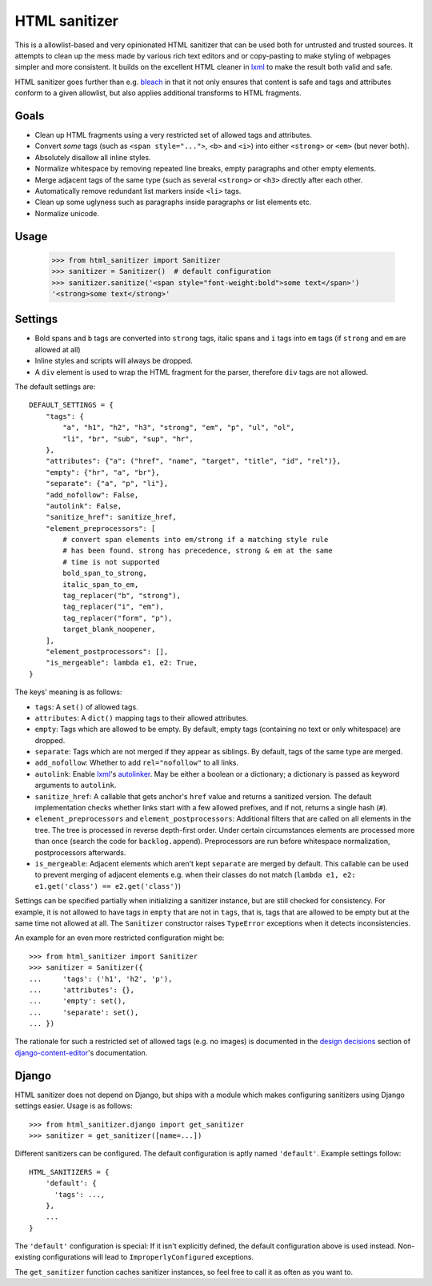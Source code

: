 ==============
HTML sanitizer
==============

.. image:: https://travis-ci.org/matthiask/html-sanitizer.svg?branch=master
    :target: https://travis-ci.org/matthiask/html-sanitizer

This is a allowlist-based and very opinionated HTML sanitizer that
can be used both for untrusted and trusted sources. It attempts to clean
up the mess made by various rich text editors and or copy-pasting to
make styling of webpages simpler and more consistent. It builds on the
excellent HTML cleaner in lxml_ to make the result both valid and safe.

HTML sanitizer goes further than e.g. bleach_ in that it not only
ensures that content is safe and tags and attributes conform to a given
allowlist, but also applies additional transforms to HTML fragments.

Goals
=====

- Clean up HTML fragments using a very restricted set of allowed tags
  and attributes.
- Convert *some* tags (such as ``<span style="...">``, ``<b>`` and
  ``<i>``) into either ``<strong>`` or ``<em>`` (but never both).
- Absolutely disallow all inline styles.
- Normalize whitespace by removing repeated line breaks, empty
  paragraphs and other empty elements.
- Merge adjacent tags of the same type (such as several ``<strong>`` or
  ``<h3>`` directly after each other.
- Automatically remove redundant list markers inside ``<li>`` tags.
- Clean up some uglyness such as paragraphs inside paragraphs or list
  elements etc.
- Normalize unicode.

Usage
=====

    >>> from html_sanitizer import Sanitizer
    >>> sanitizer = Sanitizer()  # default configuration
    >>> sanitizer.sanitize('<span style="font-weight:bold">some text</span>')
    '<strong>some text</strong>'

Settings
========

- Bold spans and ``b`` tags are converted into ``strong`` tags, italic
  spans and ``i`` tags into ``em`` tags (if ``strong`` and ``em`` are
  allowed at all)
- Inline styles and scripts will always be dropped.
- A ``div`` element is used to wrap the HTML fragment for the parser,
  therefore ``div`` tags are not allowed.

The default settings are::

    DEFAULT_SETTINGS = {
        "tags": {
            "a", "h1", "h2", "h3", "strong", "em", "p", "ul", "ol",
            "li", "br", "sub", "sup", "hr",
        },
        "attributes": {"a": ("href", "name", "target", "title", "id", "rel")},
        "empty": {"hr", "a", "br"},
        "separate": {"a", "p", "li"},
        "add_nofollow": False,
        "autolink": False,
        "sanitize_href": sanitize_href,
        "element_preprocessors": [
            # convert span elements into em/strong if a matching style rule
            # has been found. strong has precedence, strong & em at the same
            # time is not supported
            bold_span_to_strong,
            italic_span_to_em,
            tag_replacer("b", "strong"),
            tag_replacer("i", "em"),
            tag_replacer("form", "p"),
            target_blank_noopener,
        ],
        "element_postprocessors": [],
        "is_mergeable": lambda e1, e2: True,
    }

The keys' meaning is as follows:

- ``tags``: A ``set()`` of allowed tags.
- ``attributes``: A ``dict()`` mapping tags to their allowed attributes.
- ``empty``: Tags which are allowed to be empty. By default, empty tags
  (containing no text or only whitespace) are dropped.
- ``separate``: Tags which are not merged if they appear as siblings. By
  default, tags of the same type are merged.
- ``add_nofollow``: Whether to add ``rel="nofollow"`` to all links.
- ``autolink``: Enable lxml_'s autolinker_. May be either a boolean or a
  dictionary; a dictionary is passed as keyword arguments to
  ``autolink``.
- ``sanitize_href``: A callable that gets anchor's ``href`` value and
  returns a sanitized version. The default implementation checks whether
  links start with a few allowed prefixes, and if not, returns a single
  hash (``#``).
- ``element_preprocessors`` and ``element_postprocessors``: Additional
  filters that are called on all elements in the tree. The tree is
  processed in reverse depth-first order. Under certain circumstances
  elements are processed more than once (search the code for
  ``backlog.append``). Preprocessors are run before whitespace
  normalization, postprocessors afterwards.
- ``is_mergeable``: Adjacent elements which aren't kept ``separate`` are
  merged by default. This callable can be used to prevent merging of
  adjacent elements e.g. when their classes do not match
  (``lambda e1, e2: e1.get('class') == e2.get('class')``)

Settings can be specified partially when initializing a sanitizer
instance, but are still checked for consistency. For example, it is not
allowed to have tags in ``empty`` that are not in ``tags``, that is,
tags that are allowed to be empty but at the same time not allowed at
all. The ``Sanitizer`` constructor raises ``TypeError`` exceptions when
it detects inconsistencies.

An example for an even more restricted configuration might be::

    >>> from html_sanitizer import Sanitizer
    >>> sanitizer = Sanitizer({
    ...     'tags': ('h1', 'h2', 'p'),
    ...     'attributes': {},
    ...     'empty': set(),
    ...     'separate': set(),
    ... })

The rationale for such a restricted set of allowed tags (e.g. no
images) is documented in the `design decisions`_ section of
django-content-editor_'s documentation.

Django
======

HTML sanitizer does not depend on Django, but ships with a module which
makes configuring sanitizers using Django settings easier. Usage is as
follows::

    >>> from html_sanitizer.django import get_sanitizer
    >>> sanitizer = get_sanitizer([name=...])

Different sanitizers can be configured. The default configuration is
aptly named ``'default'``. Example settings follow::

    HTML_SANITIZERS = {
        'default': {
          'tags': ...,
        },
        ...
    }

The ``'default'`` configuration is special: If it isn't explicitly
defined, the default configuration above is used instead. Non-existing
configurations will lead to ``ImproperlyConfigured`` exceptions.

The ``get_sanitizer`` function caches sanitizer instances, so feel free
to call it as often as you want to.


.. _bleach: https://bleach.readthedocs.io/
.. _Django: https://www.djangoproject.com/
.. _django-content-editor: http://django-content-editor.readthedocs.io/
.. _FeinCMS: https://pypi.python.org/pypi/FeinCMS
.. _feincms-cleanse: https://pypi.python.org/pypi/feincms-cleanse
.. _design decisions: http://django-content-editor.readthedocs.io/en/latest/#design-decisions
.. _lxml: http://lxml.de/
.. _autolinker: http://lxml.de/api/lxml.html.clean-module.html


